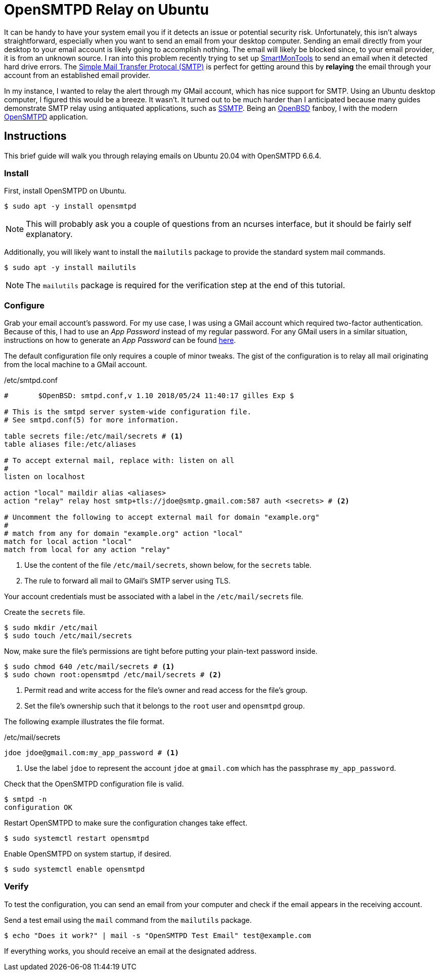 = OpenSMTPD Relay on Ubuntu
:page-layout:
:page-category: Networking
:page-tags: [2FA, Email, GMail, Linux, OpenSMTPD, OpenSMTPD6, SMTP, Ubuntu, Ubuntu2004]

It can be handy to have your system email you if it detects an issue or potential security risk.
Unfortunately, this isn't always straightforward, especially when you want to send an email from your desktop computer.
Sending an email directly from your desktop to your email account is likely going to accomplish nothing.
The email will likely be blocked since, to your email provider, it is from an unknown source.
I ran into this problem recently trying to set up https://www.smartmontools.org/[SmartMonTools] to send an email when it detected hard drive errors.
The https://en.wikipedia.org/wiki/Simple_Mail_Transfer_Protocol[Simple Mail Transfer Protocal (SMTP)] is perfect for getting around this by *relaying* the email through your account from an established email provider.

In my instance, I wanted to relay the alert through my GMail account, which has nice support for SMTP.
Using an Ubuntu desktop computer, I figured this would be a breeze.
It wasn't.
It turned out to be much harder than I anticipated because many guides demonstrate SMTP relay using antiquated applications, such as https://wiki.archlinux.org/index.php/SSMTP[SSMTP].
Being an https://www.openbsd.org/[OpenBSD] fanboy, I with the modern https://github.com/OpenSMTPD/OpenSMTPD[OpenSMTPD] application.

== Instructions

This brief guide will walk you through relaying emails on Ubuntu 20.04 with OpenSMTPD 6.6.4.

=== Install

First, install OpenSMTPD on Ubuntu.
[,sh]
----
$ sudo apt -y install opensmtpd
----

NOTE: This will probably ask you a couple of questions from an ncurses interface, but it should be fairly self explanatory.

Additionally, you will likely want to install the `mailutils` package to provide the standard system mail commands.

[,sh]
----
$ sudo apt -y install mailutils
----

NOTE: The `mailutils` package is required for the verification step at the end of this tutorial.

=== Configure

Grab your email account's password.
For my use case, I was using a GMail account which required two-factor authentication.
Because of this, I had to use an _App Password_ instead of my regular password.
For any GMail users in a similar situation, instructions on how to generate an _App Password_ can be found https://support.google.com/accounts/answer/185833?hl=en[here].

The default configuration file only requires a couple of minor tweaks.
The gist of the configuration is to relay all mail originating from the local machine to a GMail account.

./etc/smtpd.conf
----
#	$OpenBSD: smtpd.conf,v 1.10 2018/05/24 11:40:17 gilles Exp $

# This is the smtpd server system-wide configuration file.
# See smtpd.conf(5) for more information.

table secrets file:/etc/mail/secrets # <1>
table aliases file:/etc/aliases

# To accept external mail, replace with: listen on all
#
listen on localhost

action "local" maildir alias <aliases>
action "relay" relay host smtp+tls://jdoe@smtp.gmail.com:587 auth <secrets> # <2>

# Uncomment the following to accept external mail for domain "example.org"
#
# match from any for domain "example.org" action "local"
match for local action "local"
match from local for any action "relay"
----
<1> Use the content of the file `/etc/mail/secrets`, shown below, for the `secrets` table.
<2> The rule to forward all mail to GMail's SMTP server using TLS.

Your account credentials must be associated with a label in the `/etc/mail/secrets` file.

Create the `secrets` file.
[,sh]
----
$ sudo mkdir /etc/mail
$ sudo touch /etc/mail/secrets
----

Now, make sure the file's permissions are tight before putting your plain-text password inside.
[,sh]
----
$ sudo chmod 640 /etc/mail/secrets # <1>
$ sudo chown root:opensmtpd /etc/mail/secrets # <2>
----
<1> Permit read and write access for the file's owner and read access for the file's group.
<2> Set the file's ownership such that it belongs to the `root` user and `opensmtpd` group.

The following example illustrates the file format.

./etc/mail/secrets
----
jdoe jdoe@gmail.com:my_app_password # <1>
----
<1> Use the label `jdoe` to represent the account `jdoe` at `gmail.com` which has the passphrase `my_app_password`.

Check that the OpenSMTPD configuration file is valid.
[,sh]
----
$ smtpd -n
configuration OK
----

Restart OpenSMTPD to make sure the configuration changes take effect.
[,sh]
----
$ sudo systemctl restart opensmtpd
----

Enable OpenSMTPD on system startup, if desired.
[,sh]
----
$ sudo systemctl enable opensmtpd
----

=== Verify

To test the configuration, you can send an email from your computer and check if the email appears in the receiving account.

Send a test email using the `mail` command from the `mailutils` package.

[source,bash"]
----
$ echo "Does it work?" | mail -s "OpenSMTPD Test Email" test@example.com
----

If everything works, you should receive an email at the designated address.
